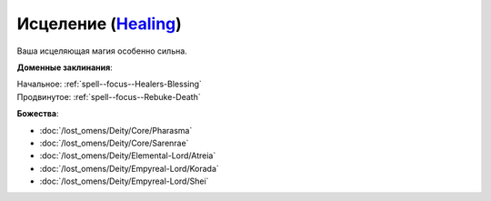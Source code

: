 .. title:: Домен исцеления (Healing Domain)

.. rst-class:: domain
.. _Domain--Healing:

Исцеление (`Healing <https://2e.aonprd.com/Domains.aspx?ID=15>`_)
=============================================================================================================

Ваша исцеляющая магия особенно сильна.

**Доменные заклинания**:

| Начальное: :ref:`spell--focus--Healers-Blessing`
| Продвинутое: :ref:`spell--focus--Rebuke-Death`


**Божества**:

* :doc:`/lost_omens/Deity/Core/Pharasma`
* :doc:`/lost_omens/Deity/Core/Sarenrae`
* :doc:`/lost_omens/Deity/Elemental-Lord/Atreia`
* :doc:`/lost_omens/Deity/Empyreal-Lord/Korada`
* :doc:`/lost_omens/Deity/Empyreal-Lord/Shei`
